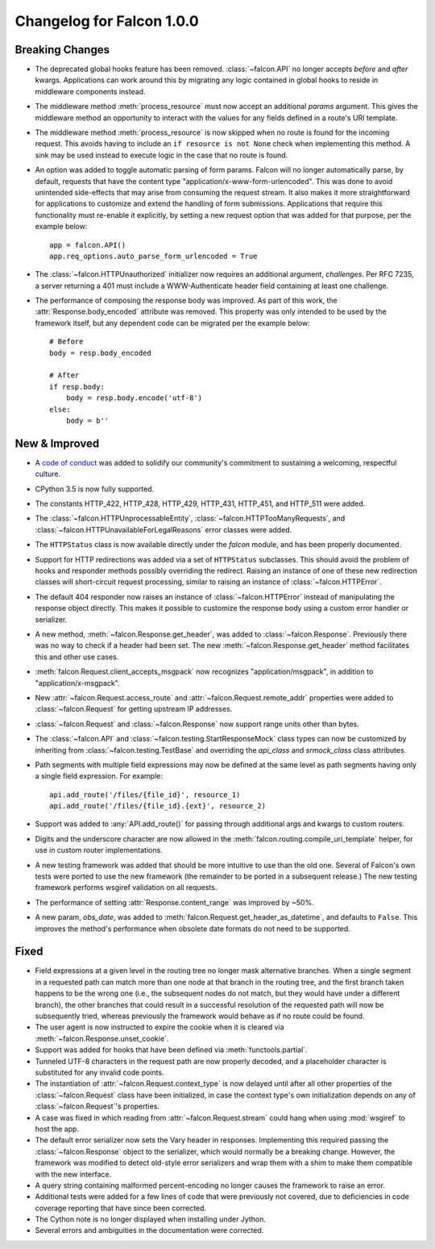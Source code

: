 Changelog for Falcon 1.0.0
==========================

Breaking Changes
----------------
- The deprecated global hooks feature has been removed.
  :class:`~falcon.API` no longer accepts `before` and `after`
  kwargs. Applications can work around this by migrating any logic
  contained in global hooks to reside in middleware components instead.
- The middleware method :meth:`process_resource` must now accept
  an additional `params` argument. This gives the middleware method an
  opportunity to interact with the values for any fields defined in a
  route's URI template.
- The middleware method :meth:`process_resource` is now skipped when
  no route is found for the incoming request. This avoids having to
  include an ``if resource is not None`` check when implementing this
  method. A sink may be used instead to execute logic in the case that
  no route is found.
- An option was added to toggle automatic parsing of form params. Falcon
  will no longer automatically parse, by default, requests that have the
  content type "application/x-www-form-urlencoded". This was done to
  avoid unintended side-effects that may arise from consuming the
  request stream. It also makes it more straightforward for applications
  to customize and extend the handling of form submissions. Applications
  that require this functionality must re-enable it explicitly, by
  setting a new request option that was added for that purpose, per the
  example below::

        app = falcon.API()
        app.req_options.auto_parse_form_urlencoded = True

- The :class:`~falcon.HTTPUnauthorized` initializer now requires an
  additional argument, `challenges`. Per RFC 7235, a server returning a
  401 must include a WWW-Authenticate header field containing at least
  one challenge.
- The performance of composing the response body was
  improved. As part of this work, the :attr:`Response.body_encoded`
  attribute was removed. This property was only intended to be used by
  the framework itself, but any dependent code can be migrated per
  the example below::

    # Before
    body = resp.body_encoded

    # After
    if resp.body:
        body = resp.body.encode('utf-8')
    else:
        body = b''

New & Improved
--------------

- A `code of conduct <https://github.com/falconry/falcon/blob/master/CODEOFCONDUCT.md>`_
  was added to solidify our community's commitment to sustaining a
  welcoming, respectful culture.
- CPython 3.5 is now fully supported.
- The constants HTTP_422, HTTP_428, HTTP_429, HTTP_431, HTTP_451, and
  HTTP_511 were added.
- The :class:`~falcon.HTTPUnprocessableEntity`,
  :class:`~falcon.HTTPTooManyRequests`, and
  :class:`~falcon.HTTPUnavailableForLegalReasons` error classes were
  added.
- The ``HTTPStatus`` class is now available directly under
  the `falcon` module, and has been properly documented.
- Support for HTTP redirections was added via a set of
  ``HTTPStatus`` subclasses. This should avoid the problem
  of hooks and responder methods possibly overriding the redirect.
  Raising an instance of one of these new redirection classes will
  short-circuit request processing, similar to raising an instance of
  :class:`~falcon.HTTPError`.
- The default 404 responder now raises an instance of
  :class:`~falcon.HTTPError` instead of manipulating the
  response object directly. This makes it possible to customize the
  response body using a custom error handler or serializer.
- A new method, :meth:`~falcon.Response.get_header`, was added to
  :class:`~falcon.Response`. Previously there was no way to check if a
  header had been set. The new :meth:`~falcon.Response.get_header`
  method facilitates this and other use cases.
- :meth:`falcon.Request.client_accepts_msgpack` now recognizes
  "application/msgpack", in addition to "application/x-msgpack".
- New :attr:`~falcon.Request.access_route` and :attr:`~falcon.Request.remote_addr`
  properties were added to :class:`~falcon.Request` for getting upstream IP
  addresses.
- :class:`~falcon.Request` and :class:`~falcon.Response` now support
  range units other than bytes.
- The :class:`~falcon.API` and
  :class:`~falcon.testing.StartResponseMock` class types can now be
  customized by inheriting from :class:`~falcon.testing.TestBase` and
  overriding the `api_class` and `srmock_class` class attributes.
- Path segments with multiple field expressions may now be defined at
  the same level as path segments having only a single field
  expression. For example::

    api.add_route('/files/{file_id}', resource_1)
    api.add_route('/files/{file_id}.{ext}', resource_2)

- Support was added to :any:`API.add_route()` for passing through
  additional args and kwargs to custom routers.
- Digits and the underscore character are now allowed in the
  :meth:`falcon.routing.compile_uri_template` helper, for use in custom
  router implementations.
- A new testing framework was added that should be more intuitive to
  use than the old one. Several of Falcon's own tests were ported to use
  the new framework (the remainder to be ported in a
  subsequent release.) The new testing framework performs wsgiref
  validation on all requests.
- The performance of setting :attr:`Response.content_range` was
  improved by ~50%.
- A new param, `obs_date`, was added to
  :meth:`falcon.Request.get_header_as_datetime`, and defaults to
  ``False``. This improves the method's performance when obsolete date
  formats do not need to be supported.

Fixed
-----

- Field expressions at a given level in the routing tree no longer
  mask alternative branches. When a single segment in a requested path
  can match more than one node at that branch in the routing tree, and
  the first branch taken happens to be the wrong one (i.e., the
  subsequent nodes do not match, but they would have under a different
  branch), the other branches that could result in a
  successful resolution of the requested path will now be subsequently
  tried, whereas previously the framework would behave as if no route
  could be found.
- The user agent is now instructed to expire the cookie when it is
  cleared via :meth:`~falcon.Response.unset_cookie`.
- Support was added for hooks that have been defined via
  :meth:`functools.partial`.
- Tunneled UTF-8 characters in the request path are now properly
  decoded, and a placeholder character is substituted for any invalid
  code points.
- The instantiation of :attr:`~falcon.Request.context_type` is now
  delayed until after all other properties of the
  :class:`~falcon.Request` class have been initialized, in case the
  context type's own initialization depends on any of
  :class:`~falcon.Request`'s properties.
- A case was fixed in which reading from :attr:`~falcon.Request.stream`
  could hang when using :mod:`wsgiref` to host the app.
- The default error serializer now sets the Vary header in responses.
  Implementing this required passing the :class:`~falcon.Response`
  object to the serializer, which would normally be a breaking change.
  However, the framework was modified to detect old-style error
  serializers and wrap them with a shim to make them compatible with
  the new interface.
- A query string containing malformed percent-encoding no longer causes
  the framework to raise an error.
- Additional tests were added for a few lines of code that were
  previously not covered, due to deficiencies in code coverage reporting
  that have since been corrected.
- The Cython note is no longer displayed when installing under Jython.
- Several errors and ambiguities in the documentation were corrected.
